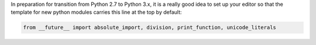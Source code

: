 .. link: 
.. description: 
.. tags: 
.. date: 2012/08/27 15:52:38
.. title: Futureproofing
.. slug: futureproofing

In preparation for transition from Python 2.7 to Python 3.x, it is a really
good idea to set up your editor so that the template for new python modules
carries this line at the top by default:

.. code-block:: python

    from __future__ import absolute_import, division, print_function, unicode_literals


